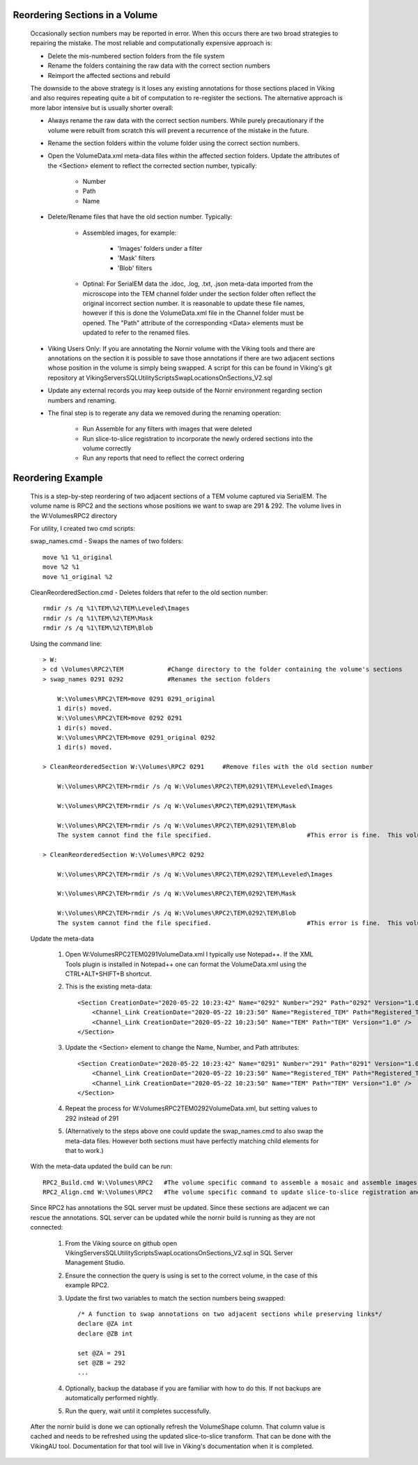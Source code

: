 Reordering Sections in a Volume
-------------------------------

    Occasionally section numbers may be reported in error.  When this occurs there are two broad strategies to repairing the mistake.  The most reliable and computationally expensive approach is:
    
    * Delete the mis-numbered section folders from the file system
    * Rename the folders containing the raw data with the correct section numbers
    * Reimport the affected sections and rebuild
    
    The downside to the above strategy is it loses any existing annotations for those sections placed in Viking and also requires repeating quite a bit of computation to re-register the sections.  The alternative approach is more labor intensive but is usually shorter overall:
    
    * Always rename the raw data with the correct section numbers.  While purely precautionary if the volume were rebuilt from scratch this will prevent a recurrence of the mistake in the future.
    * Rename the section folders within the volume folder using the correct section numbers.
    * Open the VolumeData.xml meta-data files within the affected section folders.  Update the attributes of the <Section> element to reflect the corrected section number, typically:
    
        * Number
        * Path
        * Name
    
    * Delete/Rename files that have the old section number.  Typically:
    
        * Assembled images, for example:
            
            * 'Images' folders under a filter
            * 'Mask' filters
            * 'Blob' filters
        
        * Optinal: For SerialEM data the .idoc, .log, .txt, .json meta-data imported from the microscope into the TEM channel folder under the section folder often reflect the original incorrect section number. It is reasonable to update these file names, however if this is done the VolumeData.xml file in the Channel folder must be opened.  The "Path" attribute of the corresponding <Data> elements must be updated to refer to the renamed files.
        
    * Viking Users Only: If you are annotating the Nornir volume with the Viking tools and there are annotations on the section it is possible to save those annotations if there are two adjacent sections whose position in the volume is simply being swapped.  A script for this can be found in Viking's git repository at Viking\Servers\SQL\UtilityScripts\SwapLocationsOnSections_V2.sql 
    
    * Update any external records you may keep outside of the Nornir environment regarding section numbers and renaming.
    
    * The final step is to regerate any data we removed during the renaming operation:
    
        * Run Assemble for any filters with images that were deleted
        * Run slice-to-slice registration to incorporate the newly ordered sections into the volume correctly
        * Run any reports that need to reflect the correct ordering
    
Reordering Example
------------------

    This is a step-by-step reordering of two adjacent sections of a TEM volume captured via SerialEM.  The volume name is RPC2 and the sections whose positions we want to swap are 291 & 292.  The volume lives in the W:\Volumes\RPC2 directory
    
    For utility, I created two cmd scripts:
    
    swap_names.cmd - Swaps the names of two folders::
    
        move %1 %1_original
        move %2 %1
        move %1_original %2
    
    CleanReorderedSection.cmd - Deletes folders that refer to the old section number::
    
        rmdir /s /q %1\TEM\%2\TEM\Leveled\Images
        rmdir /s /q %1\TEM\%2\TEM\Mask
        rmdir /s /q %1\TEM\%2\TEM\Blob
    
    Using the command line::
        
        > W:
        > cd \Volumes\RPC2\TEM            #Change directory to the folder containing the volume's sections
        > swap_names 0291 0292            #Renames the section folders

            W:\Volumes\RPC2\TEM>move 0291 0291_original
            1 dir(s) moved.
            W:\Volumes\RPC2\TEM>move 0292 0291
            1 dir(s) moved.
            W:\Volumes\RPC2\TEM>move 0291_original 0292
            1 dir(s) moved.

        > CleanReorderedSection W:\Volumes\RPC2 0291     #Remove files with the old section number
        
            W:\Volumes\RPC2\TEM>rmdir /s /q W:\Volumes\RPC2\TEM\0291\TEM\Leveled\Images

            W:\Volumes\RPC2\TEM>rmdir /s /q W:\Volumes\RPC2\TEM\0291\TEM\Mask
    
            W:\Volumes\RPC2\TEM>rmdir /s /q W:\Volumes\RPC2\TEM\0291\TEM\Blob
            The system cannot find the file specified.                          #This error is fine.  This volume doesn't use blob images or they weren't assembled yet.
            
        > CleanReorderedSection W:\Volumes\RPC2 0292
        
            W:\Volumes\RPC2\TEM>rmdir /s /q W:\Volumes\RPC2\TEM\0292\TEM\Leveled\Images

            W:\Volumes\RPC2\TEM>rmdir /s /q W:\Volumes\RPC2\TEM\0292\TEM\Mask
    
            W:\Volumes\RPC2\TEM>rmdir /s /q W:\Volumes\RPC2\TEM\0292\TEM\Blob
            The system cannot find the file specified.                          #This error is fine.  This volume doesn't use blob images or they weren't assembled yet.
    
    Update the meta-data
    
        1. Open W:\Volumes\RPC2\TEM\0291\VolumeData.xml I typically use Notepad++. If the XML Tools plugin is installed in Notepad++ one can format the VolumeData.xml using the CTRL+ALT+SHIFT+B shortcut.
        2. This is the existing meta-data::
        
            <Section CreationDate="2020-05-22 10:23:42" Name="0292" Number="292" Path="0292" Version="1.0">
                <Channel_Link CreationDate="2020-05-22 10:23:50" Name="Registered_TEM" Path="Registered_TEM" Version="1.0" />
                <Channel_Link CreationDate="2020-05-22 10:23:50" Name="TEM" Path="TEM" Version="1.0" />
            </Section>
            
        3. Update the <Section> element to change the Name, Number, and Path attributes::
        
            <Section CreationDate="2020-05-22 10:23:42" Name="0291" Number="291" Path="0291" Version="1.0">
                <Channel_Link CreationDate="2020-05-22 10:23:50" Name="Registered_TEM" Path="Registered_TEM" Version="1.0" />
                <Channel_Link CreationDate="2020-05-22 10:23:50" Name="TEM" Path="TEM" Version="1.0" />
            </Section>
            
        4. Repeat the process for W:\Volumes\RPC2\TEM\0292\VolumeData.xml, but setting values to 292 instead of 291
        
        5. (Alternatively to the steps above one could update the swap_names.cmd to also swap the meta-data files.  However both sections must have perfectly matching child elements for that to work.)
        
    With the meta-data updated the build can be run::
        
        RPC2_Build.cmd W:\Volumes\RPC2   #The volume specific command to assemble a mosaic and assemble images
        RPC2_Align.cmd W:\Volumes\RPC2   #The volume specific command to update slice-to-slice registration and reports
        
    Since RPC2 has annotations the SQL server must be updated.  Since these sections are adjacent we can rescue the annotations.  SQL server can be updated while the nornir build is running as they are not connected:  
        
        1. From the Viking source on github open Viking\Servers\SQL\UtilityScripts\SwapLocationsOnSections_V2.sql in SQL Server Management Studio.
        2. Ensure the connection the query is using is set to the correct volume, in the case of this example RPC2.
        3. Update the first two variables to match the section numbers being swapped::
    
            /* A function to swap annotations on two adjacent sections while preserving links*/
            declare @ZA int 
            declare @ZB int 
            
            set @ZA = 291
            set @ZB = 292
            ...
        4. Optionally, backup the database if you are familiar with how to do this.  If not backups are automatically performed nightly.
        5. Run the query, wait until it completes successfully.
        
    After the nornir build is done we can optionally refresh the VolumeShape column.  That column value is cached and needs to be refreshed using the updated slice-to-slice transform.  That can be done with the VikingAU tool.  Documentation for that tool will live in Viking's documentation when it is completed.        
    
    
    
        